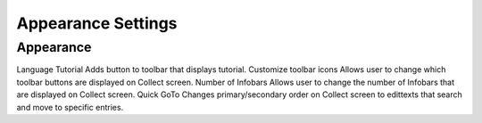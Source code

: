 Appearance Settings
===================

Appearance
----------
Language
Tutorial
Adds button to toolbar that displays tutorial.
Customize toolbar icons
Allows user to change which toolbar buttons are displayed on Collect screen.
Number of Infobars
Allows user to change the number of Infobars that are displayed on Collect screen.
Quick GoTo
Changes primary/secondary order on Collect screen to edittexts that search and move to specific entries.
